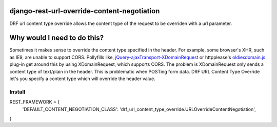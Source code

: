 django-rest-url-override-content-negotiation
===================================================

DRF url content type override allows the content type of the request to be overriden with a url parameter.


Why would I need to do this?
=============================
Sometimes it makes sense to override the content type specified in the header. For example, some browser's XHR, such as IE9, are unable to support CORS. Pollyfills like, `jQuery-ajaxTransport-XDomainRequest`_ or httpplease's `oldiexdomain.js`_ plug-in get around this by using XDomainRequest, which supports CORS. The problem is XDomainRequest only sends a content type of text/plain in the header. This is problematic when POSTing form data. DRF URL Content Type Override let's you specify a content type which will override the header value.

.. _`jQuery-ajaxTransport-XDomainRequest`: https://github.com/MoonScript/jQuery-ajaxTransport-XDomainRequest
.. _`oldiexdomain.js`: https://github.com/matthewwithanm/httpplease.js/blob/master/plugins/oldiexdomain.js


Install
-------------

.. code-block:: python

REST_FRAMEWORK = {
  'DEFAULT_CONTENT_NEGOTIATION_CLASS': 'drf_url_content_type_override.URLOverrideContentNegotiation',
}
